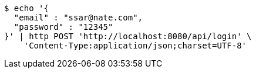 [source,bash]
----
$ echo '{
  "email" : "ssar@nate.com",
  "password" : "12345"
}' | http POST 'http://localhost:8080/api/login' \
    'Content-Type:application/json;charset=UTF-8'
----